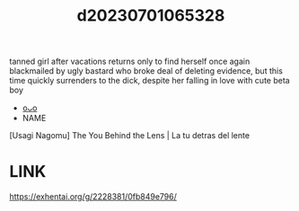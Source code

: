 :PROPERTIES:
:ID:       eca39dbf-c307-41bf-890b-9cada12f0585
:END:
#+title: d20230701065328
#+filetags: :20230701065328:ntronary:
tanned girl after vacations returns only to find herself once again blackmailed by ugly bastard who broke deal of deleting evidence, but this time quickly surrenders to the dick, despite her falling in love with cute beta boy
- [[id:551f7de6-7ed4-42d3-af74-75d4fbb82f06][oᴗo]]
- NAME
[Usagi Nagomu] The You Behind the Lens | La tu detras del lente
* LINK
https://exhentai.org/g/2228381/0fb849e796/

